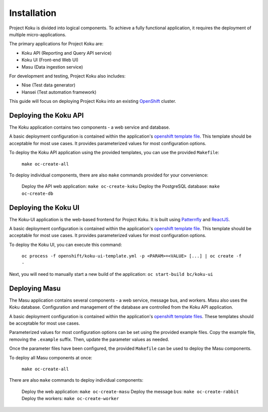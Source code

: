 Installation
============

Project Koku is divided into logical components. To achieve a fully functional
application, it requires the deployment of multiple micro-applications.

The primary applications for Project Koku are:

* Koku API (Reporting and Query API service)
* Koku UI (Front-end Web UI)
* Masu (Data ingestion service)

For development and testing, Project Koku also includes:

* Nise (Test data generator)
* Hansei (Test automation framework)

This guide will focus on deploying Project Koku into an existing `OpenShift <https://www.okd.io/>`_ cluster.

Deploying the Koku API
----------------------

The Koku application contains two components - a web service and database.

A basic deployment configuration is contained within the application's `openshift template file <https://github.com/project-koku/koku/blob/master/openshift/koku-template.yaml>`__. This template should be acceptable for most use cases. It provides parameterized values for most configuration options.

To deploy the Koku API application using the provided templates, you can use
the provided ``Makefile``:

    ``make oc-create-all``

To deploy individual components, there are also ``make`` commands provided for your convenience:

    Deploy the API web application: ``make oc-create-koku``
    Deploy the PostgreSQL database: ``make oc-create-db``

Deploying the Koku UI
----------------------

The Koku-UI application is the web-based frontend for Project Koku. It is built
using `Patternfly <https://www.patternfly.org/>`_ and `ReactJS <https://reactjs.org/>`_.

A basic deployment configuration is contained within the application's `openshift template file <https://github.com/project-koku/koku-ui/blob/master/openshift>`__. This template should be acceptable for most use cases. It provides parameterized values for most configuration options.

To deploy the Koku UI, you can execute this command:

    ``oc process -f openshift/koku-ui-template.yml -p <PARAM>=<VALUE> [...] | oc create -f -``

Next, you will need to manually start a new build of the application: ``oc start-build bc/koku-ui``

Deploying Masu
----------------------

The Masu application contains several components - a web service, message bus, and workers. Masu also uses the Koku database. Configuration and management of the database are controlled from the Koku API application.

A basic deployment configuration is contained within the application's `openshift template files <https://github.com/project-koku/masu/blob/master/openshift>`__. These templates should be acceptable for most use cases.

Parameterized values for most configuration options can be set using the provided example files. Copy the example file, removing the ``.example`` suffix. Then, update the parameter values as needed.

Once the parameter files have been configured, the provided ``Makefile`` can be used to deploy the Masu components.

To deploy all Masu components at once:

    ``make oc-create-all``

There are also ``make`` commands to deploy individual components:

    Deploy the web application: ``make oc-create-masu``
    Deploy the message bus: ``make oc-create-rabbit``
    Deploy the workers: ``make oc-create-worker``

